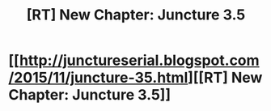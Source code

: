 #+TITLE: [RT] New Chapter: Juncture 3.5

* [[http://junctureserial.blogspot.com/2015/11/juncture-35.html][[RT] New Chapter: Juncture 3.5]]
:PROPERTIES:
:Author: AHatfulOfBomb
:Score: 7
:DateUnix: 1448206853.0
:DateShort: 2015-Nov-22
:END:
